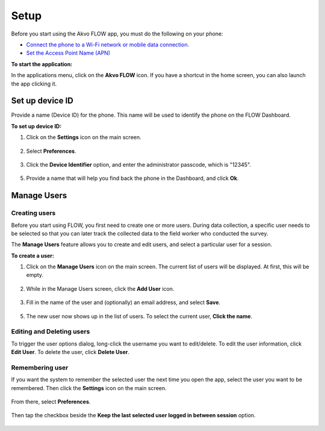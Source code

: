 Setup
=====
Before you start using the Akvo FLOW app, you must do the following on your phone:

•	`Connect the phone to a Wi-Fi network or mobile data connection. <http://flow.readthedocs.org/en/latest/docs/topic/fieldapp/2-preparing-device.html#set-up-wi-fi.html>`_  
•	`Set the Access Point Name (APN) <http://flow.readthedocs.org/en/latest/docs/topic/fieldapp/2-preparing-device.html#set-access-point-name-apn.html>`_  

**To start the application:**

In the applications menu, click on the **Akvo FLOW** icon. If you have a shortcut in the home screen, you can also launch the app clicking it.

.. figure:: img/homescreen-shortcut.png
   :width: 200 px
   :alt: Akvo FLOW app shortcut
   :align: center

Set up device ID
----------------
Provide a name (Device ID) for the phone. This name will be used to identify the phone on the FLOW Dashboard. 

**To set up device ID:**

1.	Click on the **Settings** icon on the main screen.

.. figure:: img/settings-icon.png
   :width: 200 px
   :alt: App Settings
   :align: center

2. Select **Preferences**.

.. figure:: img/preferences.png
   :width: 200 px
   :alt: Preferences
   :align: center

3.	Click the **Device Identifier** option, and enter the administrator passcode, which is "12345". 

.. figure:: img/passcode.png
   :width: 200 px
   :alt: Authentication dialog
   :align: center

5.	Provide a name that will help you find back the phone in the Dashboard, and click **Ok**.

.. figure:: img/device-id.png
   :width: 200 px
   :alt: Device ID
   :align: center

Manage Users
------------

Creating users
^^^^^^^^^^^^^^

Before you start using FLOW, you first need to create one or more users. During data collection, a specific user needs to be selected so that you can later track the collected data to the field worker who conducted the survey. 

The **Manage Users** feature allows you to create and edit users, and select a particular user for a session. 

**To create a user:**

1. Click on the **Manage Users** icon on the main screen. The current list of users will be displayed. At first, this will be empty.

.. figure:: img/users-icon.png
   :width: 200 px
   :alt: Manage Users icon
   :align: center   
	
2. While in the Manage Users screen, click the **Add User** icon.

.. figure:: img/add-user.png
   :width: 200 px
   :alt: Add User icon
   :align: center	

3. Fill in the name of the user and (optionally) an email address, and select **Save**.

.. figure:: img/user-info.png
   :width: 200 px
   :alt: User information
   :align: center	

5. The new user now shows up in the list of users. To select the current user, **Click the name**.

.. figure:: img/user-list.png
   :width: 200 px
   :alt: image of phone
   :align: center


Editing and Deleting users
^^^^^^^^^^^^^^^^^^^^^^^^^^

To trigger the user options dialog, long-click the username you want to edit/delete. To edit the user information, click **Edit User**. To delete the user, click **Delete User**.

.. figure:: img/edit-user-dialog.png
   :width: 200 px
   :alt: Edit User dialog
   :align: center


Remembering user
^^^^^^^^^^^^^^^^

If you want the system to remember the selected user the next time you open the app, select the user you want to be remembered. Then click the **Settings** icon on the main screen. 

.. figure:: img/settings-icon.png
   :width: 200 px
   :alt: Settings
   :align: center

From there, select **Preferences**. 

.. figure:: img/preferences.png
   :width: 200 px
   :alt: Preferences
   :align: center
   
Then tap the checkbox beside the **Keep the last selected user logged in between session** option.

.. figure:: img/remember-user.png
   :width: 200 px
   :alt: Remeber user option
   :align: center
